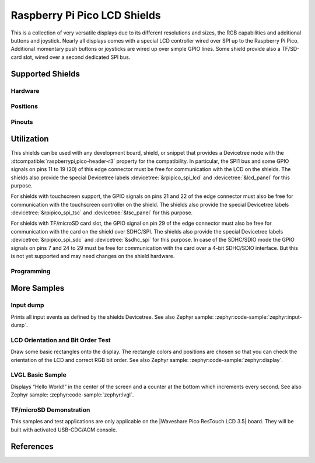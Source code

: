 .. _rpi_pico_lcd_shield:

Raspberry Pi Pico LCD Shields
#############################

This is a collection of very versatile displays due to its different resolutions
and sizes, the RGB capabilities and additional buttons and joystick. Nearly all
displays comes with a special LCD controller wired over SPI up to the Raspberry
Pi Pico. Additional momentary push buttons or joysticks are wired up over simple
GPIO lines. Some shield provide also a TF/SD-card slot, wired over a second
dedicated SPI bus.

Supported Shields
*****************

Hardware
========

.. tabs::

   .. group-tab:: Waveshare Pico LCD 0.96

      .. _waveshare_pico_lcd_0_96:

      .. include:: waveshare_pico_lcd_0_96/hardware.rsti

   .. group-tab:: Waveshare Pico LCD 1.14

      .. _waveshare_pico_lcd_1_14:

      .. include:: waveshare_pico_lcd_1_14/hardware.rsti

   .. group-tab:: Waveshare Pico LCD 1.3

      .. _waveshare_pico_lcd_1_3:

      .. include:: waveshare_pico_lcd_1_3/hardware.rsti

   .. group-tab:: Waveshare Pico LCD 1.44

      .. _waveshare_pico_lcd_1_44:

      .. include:: waveshare_pico_lcd_1_44/hardware.rsti

   .. group-tab:: Waveshare Pico LCD 2

      .. _waveshare_pico_lcd_2:

      .. include:: waveshare_pico_lcd_2/hardware.rsti

   .. group-tab:: Waveshare Pico ResTouch LCD 3.5

      .. _waveshare_pico_restouch_lcd_3_5:

      .. include:: waveshare_pico_restouch_lcd_3_5/hardware.rsti

Positions
=========

.. tabs::

   .. group-tab:: Waveshare Pico LCD 0.96

      .. include:: waveshare_pico_lcd_0_96/positions.rsti

   .. group-tab:: Waveshare Pico LCD 1.14

      .. include:: waveshare_pico_lcd_1_14/positions.rsti

   .. group-tab:: Waveshare Pico LCD 1.3

      .. include:: waveshare_pico_lcd_1_3/positions.rsti

   .. group-tab:: Waveshare Pico LCD 1.44

      .. include:: waveshare_pico_lcd_1_44/positions.rsti

   .. group-tab:: Waveshare Pico LCD 2

      .. include:: waveshare_pico_lcd_2/positions.rsti

   .. group-tab:: Waveshare Pico ResTouch LCD 3.5

      .. include:: waveshare_pico_restouch_lcd_3_5/positions.rsti

Pinouts
=======

.. tabs::

   .. group-tab:: Waveshare Pico LCD 0.96

      .. include:: waveshare_pico_lcd_0_96/pinouts.rsti

   .. group-tab:: Waveshare Pico LCD 1.14

      .. include:: waveshare_pico_lcd_1_14/pinouts.rsti

   .. group-tab:: Waveshare Pico LCD 1.3

      .. include:: waveshare_pico_lcd_1_3/pinouts.rsti

   .. group-tab:: Waveshare Pico LCD 1.44

      .. include:: waveshare_pico_lcd_1_44/pinouts.rsti

   .. group-tab:: Waveshare Pico LCD 2

      .. include:: waveshare_pico_lcd_2/pinouts.rsti

   .. group-tab:: Waveshare Pico ResTouch LCD 3.5

      .. include:: waveshare_pico_restouch_lcd_3_5/pinouts.rsti

Utilization
***********

This shields can be used with any development board, shield, or snippet that
provides a Devicetree node with the :dtcompatible:`raspberrypi,pico-header-r3`
property for the compatibility. In particular, the SPI1 bus and some GPIO
signals on pins 11 to 19 (20) of this edge connector must be free for
communication with the LCD on the shields. The shields also provide the special
Devicetree labels :devicetree:`&rpipico_spi_lcd` and :devicetree:`&lcd_panel`
for this purpose.

For shields with touchscreen support, the GPIO signals on pins 21 and 22 of
the edge connector must also be free for communication with the touchscreen
controller on the shield. The shields also provide the special Devicetree
labels :devicetree:`&rpipico_spi_tsc` and :devicetree:`&tsc_panel` for this
purpose.

For shields with TF/microSD card slot, the GPIO signal on pin 29 of the edge
connector must also be free for communication with the card on the shield over
SDHC/SPI. The shields also provide the special Devicetree labels
:devicetree:`&rpipico_spi_sdc` and :devicetree:`&sdhc_spi` for this purpose.
In case of the SDHC/SDIO mode the GPIO signals on pins 7 and 24 to 29 must
be free for communication with the card over a 4-bit SDHC/SDIO interface.
But this is not yet supported and may need changes on the shield hardware.

Programming
===========

.. tabs::

   .. group-tab:: Waveshare Pico LCD 0.96

      Set ``-DSHIELD=waveshare_pico_lcd_0_96`` and use optional the
      :ref:`snippet-usb-console` when you invoke ``west build``.
      For example:

      .. tabs::

         .. group-tab:: Raspberry Pi Pico

            .. zephyr-app-commands::
               :app: bridle/samples/helloshell
               :build-dir: waveshare_pico_lcd_0_96-helloshell
               :board: rpi_pico
               :shield: "waveshare_pico_lcd_0_96"
               :goals: flash
               :west-args: -p -S usb-console
               :flash-args: -r uf2
               :host-os: unix
               :tool: all

            .. include:: waveshare_pico_lcd_0_96/helloshell.rsti

         .. group-tab:: Raspberry Pi Pico W

            .. zephyr-app-commands::
               :app: bridle/samples/helloshell
               :build-dir: waveshare_pico_lcd_0_96-helloshell
               :board: rpi_pico/rp2040/w
               :shield: "waveshare_pico_lcd_0_96"
               :goals: flash
               :west-args: -p -S usb-console
               :flash-args: -r uf2
               :host-os: unix
               :tool: all

            .. include:: waveshare_pico_lcd_0_96/helloshell.rsti

         .. group-tab:: Waveshare RP2040-Plus

            .. rubric:: on standard ``4㎆`` revision

            .. zephyr-app-commands::
               :app: bridle/samples/helloshell
               :build-dir: waveshare_pico_lcd_0_96-helloshell
               :board: waveshare_rp2040_plus
               :shield: "waveshare_pico_lcd_0_96"
               :goals: flash
               :west-args: -p -S usb-console
               :flash-args: -r uf2
               :host-os: unix
               :tool: all

            .. rubric:: on extended ``16㎆`` revision

            .. zephyr-app-commands::
               :app: bridle/samples/helloshell
               :build-dir: waveshare_pico_lcd_0_96-helloshell
               :board: waveshare_rp2040_plus@16mb
               :shield: "waveshare_pico_lcd_0_96"
               :goals: flash
               :west-args: -p -S usb-console
               :flash-args: -r uf2
               :host-os: unix
               :tool: all

            .. include:: waveshare_pico_lcd_0_96/helloshell.rsti

   .. group-tab:: Waveshare Pico LCD 1.14

      Set ``-DSHIELD=waveshare_pico_lcd_1_14`` and use optional the
      :ref:`snippet-usb-console` when you invoke ``west build``.
      For example:

      .. tabs::

         .. group-tab:: Raspberry Pi Pico

            .. zephyr-app-commands::
               :app: bridle/samples/helloshell
               :build-dir: waveshare_pico_lcd_1_14-helloshell
               :board: rpi_pico
               :shield: "waveshare_pico_lcd_1_14"
               :goals: flash
               :west-args: -p -S usb-console
               :flash-args: -r uf2
               :host-os: unix
               :tool: all

            .. include:: waveshare_pico_lcd_1_14/helloshell.rsti

         .. group-tab:: Raspberry Pi Pico W

            .. zephyr-app-commands::
               :app: bridle/samples/helloshell
               :build-dir: waveshare_pico_lcd_1_14-helloshell
               :board: rpi_pico/rp2040/w
               :shield: "waveshare_pico_lcd_1_14"
               :goals: flash
               :west-args: -p -S usb-console
               :flash-args: -r uf2
               :host-os: unix
               :tool: all

            .. include:: waveshare_pico_lcd_1_14/helloshell.rsti

         .. group-tab:: Waveshare RP2040-Plus

            .. rubric:: on standard ``4㎆`` revision

            .. zephyr-app-commands::
               :app: bridle/samples/helloshell
               :build-dir: waveshare_pico_lcd_1_14-helloshell
               :board: waveshare_rp2040_plus
               :shield: "waveshare_pico_lcd_1_14"
               :goals: flash
               :west-args: -p -S usb-console
               :flash-args: -r uf2
               :host-os: unix
               :tool: all

            .. rubric:: on extended ``16㎆`` revision

            .. zephyr-app-commands::
               :app: bridle/samples/helloshell
               :build-dir: waveshare_pico_lcd_1_14-helloshell
               :board: waveshare_rp2040_plus@16mb
               :shield: "waveshare_pico_lcd_1_14"
               :goals: flash
               :west-args: -p -S usb-console
               :flash-args: -r uf2
               :host-os: unix
               :tool: all

            .. include:: waveshare_pico_lcd_1_14/helloshell.rsti

   .. group-tab:: Waveshare Pico LCD 1.3

      Set ``-DSHIELD=waveshare_pico_lcd_1_3`` and use optional the
      :ref:`snippet-usb-console` when you invoke ``west build``.
      For example:

      .. tabs::

         .. group-tab:: Raspberry Pi Pico

            .. zephyr-app-commands::
               :app: bridle/samples/helloshell
               :build-dir: waveshare_pico_lcd_1_3-helloshell
               :board: rpi_pico
               :shield: "waveshare_pico_lcd_1_3"
               :goals: flash
               :west-args: -p -S usb-console
               :flash-args: -r uf2
               :host-os: unix
               :tool: all

            .. include:: waveshare_pico_lcd_1_3/helloshell.rsti

         .. group-tab:: Raspberry Pi Pico W

            .. zephyr-app-commands::
               :app: bridle/samples/helloshell
               :build-dir: waveshare_pico_lcd_1_3-helloshell
               :board: rpi_pico/rp2040/w
               :shield: "waveshare_pico_lcd_1_3"
               :goals: flash
               :west-args: -p -S usb-console
               :flash-args: -r uf2
               :host-os: unix
               :tool: all

            .. include:: waveshare_pico_lcd_1_3/helloshell.rsti

         .. group-tab:: Waveshare RP2040-Plus

            .. rubric:: on standard ``4㎆`` revision

            .. zephyr-app-commands::
               :app: bridle/samples/helloshell
               :build-dir: waveshare_pico_lcd_1_3-helloshell
               :board: waveshare_rp2040_plus
               :shield: "waveshare_pico_lcd_1_3"
               :goals: flash
               :west-args: -p -S usb-console
               :flash-args: -r uf2
               :host-os: unix
               :tool: all

            .. rubric:: on extended ``16㎆`` revision

            .. zephyr-app-commands::
               :app: bridle/samples/helloshell
               :build-dir: waveshare_pico_lcd_1_3-helloshell
               :board: waveshare_rp2040_plus@16mb
               :shield: "waveshare_pico_lcd_1_3"
               :goals: flash
               :west-args: -p -S usb-console
               :flash-args: -r uf2
               :host-os: unix
               :tool: all

            .. include:: waveshare_pico_lcd_1_3/helloshell.rsti

   .. group-tab:: Waveshare Pico LCD 1.44

      Set ``-DSHIELD=waveshare_pico_lcd_1_44`` and use optional the
      :ref:`snippet-usb-console` when you invoke ``west build``.
      For example:

      .. tabs::

         .. group-tab:: Raspberry Pi Pico

            .. zephyr-app-commands::
               :app: bridle/samples/helloshell
               :build-dir: waveshare_pico_lcd_1_44-helloshell
               :board: rpi_pico
               :shield: "waveshare_pico_lcd_1_44"
               :goals: flash
               :west-args: -p -S usb-console
               :flash-args: -r uf2
               :host-os: unix
               :tool: all

            .. include:: waveshare_pico_lcd_1_44/helloshell.rsti

         .. group-tab:: Raspberry Pi Pico W

            .. zephyr-app-commands::
               :app: bridle/samples/helloshell
               :build-dir: waveshare_pico_lcd_1_44-helloshell
               :board: rpi_pico/rp2040/w
               :shield: "waveshare_pico_lcd_1_44"
               :goals: flash
               :west-args: -p -S usb-console
               :flash-args: -r uf2
               :host-os: unix
               :tool: all

            .. include:: waveshare_pico_lcd_1_44/helloshell.rsti

         .. group-tab:: Waveshare RP2040-Plus

            .. rubric:: on standard ``4㎆`` revision

            .. zephyr-app-commands::
               :app: bridle/samples/helloshell
               :build-dir: waveshare_pico_lcd_1_44-helloshell
               :board: waveshare_rp2040_plus
               :shield: "waveshare_pico_lcd_1_44"
               :goals: flash
               :west-args: -p -S usb-console
               :flash-args: -r uf2
               :host-os: unix
               :tool: all

            .. rubric:: on extended ``16㎆`` revision

            .. zephyr-app-commands::
               :app: bridle/samples/helloshell
               :build-dir: waveshare_pico_lcd_1_44-helloshell
               :board: waveshare_rp2040_plus@16mb
               :shield: "waveshare_pico_lcd_1_44"
               :goals: flash
               :west-args: -p -S usb-console
               :flash-args: -r uf2
               :host-os: unix
               :tool: all

            .. include:: waveshare_pico_lcd_1_44/helloshell.rsti

   .. group-tab:: Waveshare Pico LCD 2

      Set ``-DSHIELD=waveshare_pico_lcd_2`` and use optional the
      :ref:`snippet-usb-console` when you invoke ``west build``.
      For example:

      .. tabs::

         .. group-tab:: Raspberry Pi Pico

            .. zephyr-app-commands::
               :app: bridle/samples/helloshell
               :build-dir: waveshare_pico_lcd_2-helloshell
               :board: rpi_pico
               :shield: "waveshare_pico_lcd_2"
               :goals: flash
               :west-args: -p -S usb-console
               :flash-args: -r uf2
               :host-os: unix
               :tool: all

            .. include:: waveshare_pico_lcd_2/helloshell.rsti

         .. group-tab:: Raspberry Pi Pico W

            .. zephyr-app-commands::
               :app: bridle/samples/helloshell
               :build-dir: waveshare_pico_lcd_2-helloshell
               :board: rpi_pico/rp2040/w
               :shield: "waveshare_pico_lcd_2"
               :goals: flash
               :west-args: -p -S usb-console
               :flash-args: -r uf2
               :host-os: unix
               :tool: all

            .. include:: waveshare_pico_lcd_2/helloshell.rsti

         .. group-tab:: Waveshare RP2040-Plus

            .. rubric:: on standard ``4㎆`` revision

            .. zephyr-app-commands::
               :app: bridle/samples/helloshell
               :build-dir: waveshare_pico_lcd_2-helloshell
               :board: waveshare_rp2040_plus
               :shield: "waveshare_pico_lcd_2"
               :goals: flash
               :west-args: -p -S usb-console
               :flash-args: -r uf2
               :host-os: unix
               :tool: all

            .. rubric:: on extended ``16㎆`` revision

            .. zephyr-app-commands::
               :app: bridle/samples/helloshell
               :build-dir: waveshare_pico_lcd_2-helloshell
               :board: waveshare_rp2040_plus@16mb
               :shield: "waveshare_pico_lcd_2"
               :goals: flash
               :west-args: -p -S usb-console
               :flash-args: -r uf2
               :host-os: unix
               :tool: all

            .. include:: waveshare_pico_lcd_2/helloshell.rsti

   .. group-tab:: Waveshare Pico ResTouch LCD 3.5

      Set ``-DSHIELD=waveshare_pico_restouch_lcd_3_5`` and use optional the
      :ref:`snippet-usb-console` when you invoke ``west build``.
      For example:

      .. tabs::

         .. group-tab:: Raspberry Pi Pico

            .. zephyr-app-commands::
               :app: bridle/samples/helloshell
               :build-dir: waveshare_pico_restouch_lcd_3_5-helloshell
               :board: rpi_pico
               :shield: "waveshare_pico_restouch_lcd_3_5"
               :goals: flash
               :west-args: -p -S usb-console
               :flash-args: -r uf2
               :host-os: unix
               :tool: all

            .. include:: waveshare_pico_restouch_lcd_3_5/helloshell.rsti

         .. group-tab:: Raspberry Pi Pico W

            .. zephyr-app-commands::
               :app: bridle/samples/helloshell
               :build-dir: waveshare_pico_restouch_lcd_3_5-helloshell
               :board: rpi_pico/rp2040/w
               :shield: "waveshare_pico_restouch_lcd_3_5"
               :goals: flash
               :west-args: -p -S usb-console
               :flash-args: -r uf2
               :host-os: unix
               :tool: all

            .. include:: waveshare_pico_restouch_lcd_3_5/helloshell.rsti

         .. group-tab:: Waveshare RP2040-Plus

            .. rubric:: on standard ``4㎆`` revision

            .. zephyr-app-commands::
               :app: bridle/samples/helloshell
               :build-dir: waveshare_pico_restouch_lcd_3_5-helloshell
               :board: waveshare_rp2040_plus
               :shield: "waveshare_pico_restouch_lcd_3_5"
               :goals: flash
               :west-args: -p -S usb-console
               :flash-args: -r uf2
               :host-os: unix
               :tool: all

            .. rubric:: on extended ``16㎆`` revision

            .. zephyr-app-commands::
               :app: bridle/samples/helloshell
               :build-dir: waveshare_pico_restouch_lcd_3_5-helloshell
               :board: waveshare_rp2040_plus@16mb
               :shield: "waveshare_pico_restouch_lcd_3_5"
               :goals: flash
               :west-args: -p -S usb-console
               :flash-args: -r uf2
               :host-os: unix
               :tool: all

            .. include:: waveshare_pico_restouch_lcd_3_5/helloshell.rsti

More Samples
************

Input dump
==========

Prints all input events as defined by the shields Devicetree. See also Zephyr
sample: :zephyr:code-sample:`zephyr:input-dump`.

.. tabs::

   .. group-tab:: Waveshare Pico LCD 0.96

      Print the input events related to the five on-shield joystick keys
      and two user keys using the :ref:`Input subsystem API <zephyr:input>`.
      That are:

      | :hwftlbl-btn:`A` : :devicetree:`zephyr,code = <INPUT_KEY_0>;`
      | :hwftlbl-btn:`B` : :devicetree:`zephyr,code = <INPUT_KEY_1>;`
      | :hwftlbl-joy:`UP` : :devicetree:`zephyr,code = <INPUT_KEY_UP>;`
      | :hwftlbl-joy:`DOWN` : :devicetree:`zephyr,code = <INPUT_KEY_DOWN>;`
      | :hwftlbl-joy:`LEFT` : :devicetree:`zephyr,code = <INPUT_KEY_LEFT>;`
      | :hwftlbl-joy:`RIGHT` : :devicetree:`zephyr,code = <INPUT_KEY_RIGHT>;`
      | :hwftlbl-joy:`ENTER` : :devicetree:`zephyr,code = <INPUT_KEY_ENTER>;`

      .. tabs::

         .. group-tab:: Raspberry Pi Pico

            .. zephyr-app-commands::
               :app: zephyr/samples/subsys/input/input_dump
               :build-dir: waveshare_pico_lcd_0_96-input_dump
               :board: rpi_pico
               :shield: "waveshare_pico_lcd_0_96"
               :goals: flash
               :west-args: -p -S usb-console
               :flash-args: -r uf2
               :compact:

         .. group-tab:: Raspberry Pi Pico W

            .. zephyr-app-commands::
               :app: zephyr/samples/subsys/input/input_dump
               :build-dir: waveshare_pico_lcd_0_96-input_dump
               :board: rpi_pico/rp2040/w
               :shield: "waveshare_pico_lcd_0_96"
               :goals: flash
               :west-args: -p -S usb-console
               :flash-args: -r uf2
               :compact:

         .. group-tab:: Waveshare RP2040-Plus

            .. rubric:: on standard ``4㎆`` revision

            .. zephyr-app-commands::
               :app: zephyr/samples/subsys/input/input_dump
               :build-dir: waveshare_pico_lcd_0_96-input_dump
               :board: waveshare_rp2040_plus
               :shield: "waveshare_pico_lcd_0_96"
               :goals: flash
               :west-args: -p -S usb-console
               :flash-args: -r uf2
               :compact:

            .. rubric:: on extended ``16㎆`` revision

            .. zephyr-app-commands::
               :app: zephyr/samples/subsys/input/input_dump
               :build-dir: waveshare_pico_lcd_0_96-input_dump
               :board: waveshare_rp2040_plus@16mb
               :shield: "waveshare_pico_lcd_0_96"
               :goals: flash
               :west-args: -p -S usb-console
               :flash-args: -r uf2
               :compact:

      .. rubric:: Simple logging output on target

      .. parsed-literal::
         :class: highlight-console notranslate

         \*\*\*\*\* delaying boot 4000ms (per build configuration) \*\*\*\*\*
         W: BUS RESET
         W: BUS RESET
         \*\*\* Booting Zephyr OS … … … (delayed boot 4000ms) \*\*\*
         Input sample started
         I: input event: dev=gpio_keys        SYN type= 1 code= 11 value=1
         I: input event: dev=gpio_keys        SYN type= 1 code= 11 value=0
         I: input event: dev=gpio_keys        SYN type= 1 code=  2 value=1
         I: input event: dev=gpio_keys        SYN type= 1 code=  2 value=0
         I: input event: dev=gpio_keys        SYN type= 1 code=103 value=1
         I: input event: dev=gpio_keys        SYN type= 1 code=103 value=0
         I: input event: dev=gpio_keys        SYN type= 1 code=108 value=1
         I: input event: dev=gpio_keys        SYN type= 1 code=108 value=0
         I: input event: dev=gpio_keys        SYN type= 1 code=105 value=1
         I: input event: dev=gpio_keys        SYN type= 1 code=105 value=0
         I: input event: dev=gpio_keys        SYN type= 1 code=106 value=1
         I: input event: dev=gpio_keys        SYN type= 1 code=106 value=0
         I: input event: dev=gpio_keys        SYN type= 1 code= 28 value=1
         I: input event: dev=gpio_keys        SYN type= 1 code= 28 value=0

   .. group-tab:: Waveshare Pico LCD 1.14

      Print the input events related to the five on-shield joystick keys
      and two user keys using the :ref:`Input subsystem API <zephyr:input>`.
      That are:

      | :hwftlbl-btn:`A` : :devicetree:`zephyr,code = <INPUT_KEY_0>;`
      | :hwftlbl-btn:`B` : :devicetree:`zephyr,code = <INPUT_KEY_1>;`
      | :hwftlbl-joy:`UP` : :devicetree:`zephyr,code = <INPUT_KEY_UP>;`
      | :hwftlbl-joy:`DOWN` : :devicetree:`zephyr,code = <INPUT_KEY_DOWN>;`
      | :hwftlbl-joy:`LEFT` : :devicetree:`zephyr,code = <INPUT_KEY_LEFT>;`
      | :hwftlbl-joy:`RIGHT` : :devicetree:`zephyr,code = <INPUT_KEY_RIGHT>;`
      | :hwftlbl-joy:`ENTER` : :devicetree:`zephyr,code = <INPUT_KEY_ENTER>;`

      .. tabs::

         .. group-tab:: Raspberry Pi Pico

            .. zephyr-app-commands::
               :app: zephyr/samples/subsys/input/input_dump
               :build-dir: waveshare_pico_lcd_1_14-input_dump
               :board: rpi_pico
               :shield: "waveshare_pico_lcd_1_14"
               :goals: flash
               :west-args: -p -S usb-console
               :flash-args: -r uf2
               :compact:

         .. group-tab:: Raspberry Pi Pico W

            .. zephyr-app-commands::
               :app: zephyr/samples/subsys/input/input_dump
               :build-dir: waveshare_pico_lcd_1_14-input_dump
               :board: rpi_pico/rp2040/w
               :shield: "waveshare_pico_lcd_1_14"
               :goals: flash
               :west-args: -p -S usb-console
               :flash-args: -r uf2
               :compact:

         .. group-tab:: Waveshare RP2040-Plus

            .. rubric:: on standard ``4㎆`` revision

            .. zephyr-app-commands::
               :app: zephyr/samples/subsys/input/input_dump
               :build-dir: waveshare_pico_lcd_1_14-input_dump
               :board: waveshare_rp2040_plus
               :shield: "waveshare_pico_lcd_1_14"
               :goals: flash
               :west-args: -p -S usb-console
               :flash-args: -r uf2
               :compact:

            .. rubric:: on extended ``16㎆`` revision

            .. zephyr-app-commands::
               :app: zephyr/samples/subsys/input/input_dump
               :build-dir: waveshare_pico_lcd_1_14-input_dump
               :board: waveshare_rp2040_plus@16mb
               :shield: "waveshare_pico_lcd_1_14"
               :goals: flash
               :west-args: -p -S usb-console
               :flash-args: -r uf2
               :compact:

      .. rubric:: Simple logging output on target

      .. parsed-literal::
         :class: highlight-console notranslate

         \*\*\*\*\* delaying boot 4000ms (per build configuration) \*\*\*\*\*
         W: BUS RESET
         W: BUS RESET
         \*\*\* Booting Zephyr OS … … … (delayed boot 4000ms) \*\*\*
         Input sample started
         I: input event: dev=gpio_keys        SYN type= 1 code= 11 value=1
         I: input event: dev=gpio_keys        SYN type= 1 code= 11 value=0
         I: input event: dev=gpio_keys        SYN type= 1 code=  2 value=1
         I: input event: dev=gpio_keys        SYN type= 1 code=  2 value=0
         I: input event: dev=gpio_keys        SYN type= 1 code=103 value=1
         I: input event: dev=gpio_keys        SYN type= 1 code=103 value=0
         I: input event: dev=gpio_keys        SYN type= 1 code=108 value=1
         I: input event: dev=gpio_keys        SYN type= 1 code=108 value=0
         I: input event: dev=gpio_keys        SYN type= 1 code=105 value=1
         I: input event: dev=gpio_keys        SYN type= 1 code=105 value=0
         I: input event: dev=gpio_keys        SYN type= 1 code=106 value=1
         I: input event: dev=gpio_keys        SYN type= 1 code=106 value=0
         I: input event: dev=gpio_keys        SYN type= 1 code= 28 value=1
         I: input event: dev=gpio_keys        SYN type= 1 code= 28 value=0

   .. group-tab:: Waveshare Pico LCD 1.3

      Print the input events related to the five on-shield joystick keys
      and two user keys using the :ref:`Input subsystem API <zephyr:input>`.
      That are:

      | :hwftlbl-btn:`A` : :devicetree:`zephyr,code = <INPUT_KEY_0>;`
      | :hwftlbl-btn:`B` : :devicetree:`zephyr,code = <INPUT_KEY_1>;`
      | :hwftlbl-btn:`X` : :devicetree:`zephyr,code = <INPUT_KEY_2>;`
      | :hwftlbl-btn:`Y` : :devicetree:`zephyr,code = <INPUT_KEY_3>;`
      | :hwftlbl-joy:`UP` : :devicetree:`zephyr,code = <INPUT_KEY_UP>;`
      | :hwftlbl-joy:`DOWN` : :devicetree:`zephyr,code = <INPUT_KEY_DOWN>;`
      | :hwftlbl-joy:`LEFT` : :devicetree:`zephyr,code = <INPUT_KEY_LEFT>;`
      | :hwftlbl-joy:`RIGHT` : :devicetree:`zephyr,code = <INPUT_KEY_RIGHT>;`
      | :hwftlbl-joy:`ENTER` : :devicetree:`zephyr,code = <INPUT_KEY_ENTER>;`

      .. tabs::

         .. group-tab:: Raspberry Pi Pico

            .. zephyr-app-commands::
               :app: zephyr/samples/subsys/input/input_dump
               :build-dir: waveshare_pico_lcd_1_3-input_dump
               :board: rpi_pico
               :shield: "waveshare_pico_lcd_1_3"
               :goals: flash
               :west-args: -p -S usb-console
               :flash-args: -r uf2
               :compact:

         .. group-tab:: Raspberry Pi Pico W

            .. zephyr-app-commands::
               :app: zephyr/samples/subsys/input/input_dump
               :build-dir: waveshare_pico_lcd_1_3-input_dump
               :board: rpi_pico/rp2040/w
               :shield: "waveshare_pico_lcd_1_3"
               :goals: flash
               :west-args: -p -S usb-console
               :flash-args: -r uf2
               :compact:

         .. group-tab:: Waveshare RP2040-Plus

            .. rubric:: on standard ``4㎆`` revision

            .. zephyr-app-commands::
               :app: zephyr/samples/subsys/input/input_dump
               :build-dir: waveshare_pico_lcd_1_3-input_dump
               :board: waveshare_rp2040_plus
               :shield: "waveshare_pico_lcd_1_3"
               :goals: flash
               :west-args: -p -S usb-console
               :flash-args: -r uf2
               :compact:

            .. rubric:: on extended ``16㎆`` revision

            .. zephyr-app-commands::
               :app: zephyr/samples/subsys/input/input_dump
               :build-dir: waveshare_pico_lcd_1_3-input_dump
               :board: waveshare_rp2040_plus@16mb
               :shield: "waveshare_pico_lcd_1_3"
               :goals: flash
               :west-args: -p -S usb-console
               :flash-args: -r uf2
               :compact:

      .. rubric:: Simple logging output on target

      .. parsed-literal::
         :class: highlight-console notranslate

         \*\*\*\*\* delaying boot 4000ms (per build configuration) \*\*\*\*\*
         W: BUS RESET
         W: BUS RESET
         \*\*\* Booting Zephyr OS … … … (delayed boot 4000ms) \*\*\*
         Input sample started
         I: input event: dev=gpio_keys        SYN type= 1 code= 11 value=1
         I: input event: dev=gpio_keys        SYN type= 1 code= 11 value=0
         I: input event: dev=gpio_keys        SYN type= 1 code=  2 value=1
         I: input event: dev=gpio_keys        SYN type= 1 code=  2 value=0
         I: input event: dev=gpio_keys        SYN type= 1 code=  3 value=1
         I: input event: dev=gpio_keys        SYN type= 1 code=  3 value=0
         I: input event: dev=gpio_keys        SYN type= 1 code=  4 value=1
         I: input event: dev=gpio_keys        SYN type= 1 code=  4 value=0
         I: input event: dev=gpio_keys        SYN type= 1 code=103 value=1
         I: input event: dev=gpio_keys        SYN type= 1 code=103 value=0
         I: input event: dev=gpio_keys        SYN type= 1 code=108 value=1
         I: input event: dev=gpio_keys        SYN type= 1 code=108 value=0
         I: input event: dev=gpio_keys        SYN type= 1 code=105 value=1
         I: input event: dev=gpio_keys        SYN type= 1 code=105 value=0
         I: input event: dev=gpio_keys        SYN type= 1 code=106 value=1
         I: input event: dev=gpio_keys        SYN type= 1 code=106 value=0
         I: input event: dev=gpio_keys        SYN type= 1 code= 28 value=1
         I: input event: dev=gpio_keys        SYN type= 1 code= 28 value=0

   .. group-tab:: Waveshare Pico LCD 1.44

      Print the input events related to the five on-shield joystick keys
      and two user keys using the :ref:`Input subsystem API <zephyr:input>`.
      That are:

      | :hwftlbl-btn:`0` : :devicetree:`zephyr,code = <INPUT_KEY_0>;`
      | :hwftlbl-btn:`1` : :devicetree:`zephyr,code = <INPUT_KEY_1>;`
      | :hwftlbl-btn:`2` : :devicetree:`zephyr,code = <INPUT_KEY_2>;`
      | :hwftlbl-btn:`3` : :devicetree:`zephyr,code = <INPUT_KEY_3>;`

      .. tabs::

         .. group-tab:: Raspberry Pi Pico

            .. zephyr-app-commands::
               :app: zephyr/samples/subsys/input/input_dump
               :build-dir: waveshare_pico_lcd_1_44-input_dump
               :board: rpi_pico
               :shield: "waveshare_pico_lcd_1_44"
               :goals: flash
               :west-args: -p -S usb-console
               :flash-args: -r uf2
               :compact:

         .. group-tab:: Raspberry Pi Pico W

            .. zephyr-app-commands::
               :app: zephyr/samples/subsys/input/input_dump
               :build-dir: waveshare_pico_lcd_1_44-input_dump
               :board: rpi_pico/rp2040/w
               :shield: "waveshare_pico_lcd_1_44"
               :goals: flash
               :west-args: -p -S usb-console
               :flash-args: -r uf2
               :compact:

         .. group-tab:: Waveshare RP2040-Plus

            .. rubric:: on standard ``4㎆`` revision

            .. zephyr-app-commands::
               :app: zephyr/samples/subsys/input/input_dump
               :build-dir: waveshare_pico_lcd_1_44-input_dump
               :board: waveshare_rp2040_plus
               :shield: "waveshare_pico_lcd_1_44"
               :goals: flash
               :west-args: -p -S usb-console
               :flash-args: -r uf2
               :compact:

            .. rubric:: on extended ``16㎆`` revision

            .. zephyr-app-commands::
               :app: zephyr/samples/subsys/input/input_dump
               :build-dir: waveshare_pico_lcd_1_44-input_dump
               :board: waveshare_rp2040_plus@16mb
               :shield: "waveshare_pico_lcd_1_44"
               :goals: flash
               :west-args: -p -S usb-console
               :flash-args: -r uf2
               :compact:

      .. rubric:: Simple logging output on target

      .. parsed-literal::
         :class: highlight-console notranslate

         \*\*\*\*\* delaying boot 4000ms (per build configuration) \*\*\*\*\*
         W: BUS RESET
         W: BUS RESET
         \*\*\* Booting Zephyr OS … … … (delayed boot 4000ms) \*\*\*
         Input sample started
         I: input event: dev=gpio_keys        SYN type= 1 code= 11 value=1
         I: input event: dev=gpio_keys        SYN type= 1 code= 11 value=0
         I: input event: dev=gpio_keys        SYN type= 1 code=  2 value=1
         I: input event: dev=gpio_keys        SYN type= 1 code=  2 value=0
         I: input event: dev=gpio_keys        SYN type= 1 code=  3 value=1
         I: input event: dev=gpio_keys        SYN type= 1 code=  3 value=0
         I: input event: dev=gpio_keys        SYN type= 1 code=  4 value=1
         I: input event: dev=gpio_keys        SYN type= 1 code=  4 value=0

   .. group-tab:: Waveshare Pico LCD 2

      Print the input events related to the four on-shield user keys using
      the :ref:`Input subsystem API <zephyr:input>`. That are:

      | :hwftlbl-btn:`0` : :devicetree:`zephyr,code = <INPUT_KEY_0>;`
      | :hwftlbl-btn:`1` : :devicetree:`zephyr,code = <INPUT_KEY_1>;`
      | :hwftlbl-btn:`2` : :devicetree:`zephyr,code = <INPUT_KEY_2>;`
      | :hwftlbl-btn:`3` : :devicetree:`zephyr,code = <INPUT_KEY_3>;`

      .. tabs::

         .. group-tab:: Raspberry Pi Pico

            .. zephyr-app-commands::
               :app: zephyr/samples/subsys/input/input_dump
               :build-dir: waveshare_pico_lcd_2-input_dump
               :board: rpi_pico
               :shield: "waveshare_pico_lcd_2"
               :goals: flash
               :west-args: -p -S usb-console
               :flash-args: -r uf2
               :compact:

         .. group-tab:: Raspberry Pi Pico W

            .. zephyr-app-commands::
               :app: zephyr/samples/subsys/input/input_dump
               :build-dir: waveshare_pico_lcd_2-input_dump
               :board: rpi_pico/rp2040/w
               :shield: "waveshare_pico_lcd_2"
               :goals: flash
               :west-args: -p -S usb-console
               :flash-args: -r uf2
               :compact:

         .. group-tab:: Waveshare RP2040-Plus

            .. rubric:: on standard ``4㎆`` revision

            .. zephyr-app-commands::
               :app: zephyr/samples/subsys/input/input_dump
               :build-dir: waveshare_pico_lcd_2-input_dump
               :board: waveshare_rp2040_plus
               :shield: "waveshare_pico_lcd_2"
               :goals: flash
               :west-args: -p -S usb-console
               :flash-args: -r uf2
               :compact:

            .. rubric:: on extended ``16㎆`` revision

            .. zephyr-app-commands::
               :app: zephyr/samples/subsys/input/input_dump
               :build-dir: waveshare_pico_lcd_2-input_dump
               :board: waveshare_rp2040_plus@16mb
               :shield: "waveshare_pico_lcd_2"
               :goals: flash
               :west-args: -p -S usb-console
               :flash-args: -r uf2
               :compact:

      .. rubric:: Simple logging output on target

      .. parsed-literal::
         :class: highlight-console notranslate

         \*\*\*\*\* delaying boot 4000ms (per build configuration) \*\*\*\*\*
         W: BUS RESET
         W: BUS RESET
         \*\*\* Booting Zephyr OS … … … (delayed boot 4000ms) \*\*\*
         Input sample started
         I: input event: dev=gpio_keys        SYN type= 1 code= 11 value=1
         I: input event: dev=gpio_keys        SYN type= 1 code= 11 value=0
         I: input event: dev=gpio_keys        SYN type= 1 code=  2 value=1
         I: input event: dev=gpio_keys        SYN type= 1 code=  2 value=0
         I: input event: dev=gpio_keys        SYN type= 1 code=  3 value=1
         I: input event: dev=gpio_keys        SYN type= 1 code=  3 value=0
         I: input event: dev=gpio_keys        SYN type= 1 code=  4 value=1
         I: input event: dev=gpio_keys        SYN type= 1 code=  4 value=0

   .. group-tab:: Waveshare Pico ResTouch LCD 3.5

      Print the input events related to the on-shield touchscreen panel using
      the :ref:`Input subsystem API <zephyr:input>`. That are:

      | :hwftlbl-scr:`TSC` : :devicetree:`lvgl_pointer { input = &tsc_panel; };`
      | :hwftlbl-scr:`XPT2046` : :devicetree:`tsc_panel: &xpt2046_320x480 {};`

      .. tabs::

         .. group-tab:: Raspberry Pi Pico

            .. zephyr-app-commands::
               :app: zephyr/samples/subsys/input/input_dump
               :build-dir: waveshare_pico_restouch_lcd_3_5-input_dump
               :board: rpi_pico
               :shield: "waveshare_pico_restouch_lcd_3_5"
               :goals: flash
               :west-args: -p -S usb-console
               :flash-args: -r uf2
               :compact:

         .. group-tab:: Raspberry Pi Pico W

            .. zephyr-app-commands::
               :app: zephyr/samples/subsys/input/input_dump
               :build-dir: waveshare_pico_restouch_lcd_3_5-input_dump
               :board: rpi_pico/rp2040/w
               :shield: "waveshare_pico_restouch_lcd_3_5"
               :goals: flash
               :west-args: -p -S usb-console
               :flash-args: -r uf2
               :compact:

         .. group-tab:: Waveshare RP2040-Plus

            .. rubric:: on standard ``4㎆`` revision

            .. zephyr-app-commands::
               :app: zephyr/samples/subsys/input/input_dump
               :build-dir: waveshare_pico_restouch_lcd_3_5-input_dump
               :board: waveshare_rp2040_plus
               :shield: "waveshare_pico_restouch_lcd_3_5"
               :goals: flash
               :west-args: -p -S usb-console
               :flash-args: -r uf2
               :compact:

            .. rubric:: on extended ``16㎆`` revision

            .. zephyr-app-commands::
               :app: zephyr/samples/subsys/input/input_dump
               :build-dir: waveshare_pico_restouch_lcd_3_5-input_dump
               :board: waveshare_rp2040_plus@16mb
               :shield: "waveshare_pico_restouch_lcd_3_5"
               :goals: flash
               :west-args: -p -S usb-console
               :flash-args: -r uf2
               :compact:

      .. rubric:: Simple logging output on target

      .. parsed-literal::
         :class: highlight-console notranslate

         \*\*\*\*\* delaying boot 4000ms (per build configuration) \*\*\*\*\*
         W: BUS RESET
         W: BUS RESET
         \*\*\* Booting Zephyr OS … … … (delayed boot 4000ms) \*\*\*
         Input sample started
         I: input event: dev=xpt2046@1            type= 3 code=  0 value=98
         I: input event: dev=xpt2046@1            type= 3 code=  1 value=174
         I: input event: dev=xpt2046@1        SYN type= 1 code=330 value=1
         I: input event: dev=xpt2046@1        SYN type= 1 code=330 value=0

LCD Orientation and Bit Order Test
==================================

Draw some basic rectangles onto the display. The rectangle colors and positions
are chosen so that you can check the orientation of the LCD and correct RGB bit
order. See also Zephyr sample: :zephyr:code-sample:`zephyr:display`.

.. tabs::

   .. group-tab:: Waveshare Pico LCD 0.96

      Using the :ref:`Display driver API <zephyr:display_api>` with chosen
      display. That is:

      | :hwftlbl-scr:`LCD` : :devicetree:`chosen { zephyr,display = &lcd_panel; };`
      | :hwftlbl-scr:`ST7735S` : :devicetree:`lcd_panel: &st7735s_160x80 {};`

      .. tabs::

         .. group-tab:: Raspberry Pi Pico

            .. zephyr-app-commands::
               :app: zephyr/samples/drivers/display
               :build-dir: waveshare_pico_lcd_0_96-display_test
               :board: rpi_pico
               :shield: "waveshare_pico_lcd_0_96"
               :goals: flash
               :west-args: -p -S usb-console
               :flash-args: -r uf2
               :compact:

         .. group-tab:: Raspberry Pi Pico W

            .. zephyr-app-commands::
               :app: zephyr/samples/drivers/display
               :build-dir: waveshare_pico_lcd_0_96-display_test
               :board: rpi_pico/rp2040/w
               :shield: "waveshare_pico_lcd_0_96"
               :goals: flash
               :west-args: -p -S usb-console
               :flash-args: -r uf2
               :compact:

         .. group-tab:: Waveshare RP2040-Plus

            .. rubric:: on standard ``4㎆`` revision

            .. zephyr-app-commands::
               :app: zephyr/samples/drivers/display
               :build-dir: waveshare_pico_lcd_0_96-display_test
               :board: waveshare_rp2040_plus
               :shield: "waveshare_pico_lcd_0_96"
               :goals: flash
               :west-args: -p -S usb-console
               :flash-args: -r uf2
               :compact:

            .. rubric:: on extended ``16㎆`` revision

            .. zephyr-app-commands::
               :app: zephyr/samples/drivers/display
               :build-dir: waveshare_pico_lcd_0_96-display_test
               :board: waveshare_rp2040_plus@16mb
               :shield: "waveshare_pico_lcd_0_96"
               :goals: flash
               :west-args: -p -S usb-console
               :flash-args: -r uf2
               :compact:

      .. rubric:: Simple logging output on target

      .. parsed-literal::
         :class: highlight-console notranslate

         \*\*\*\*\* delaying boot 4000ms (per build configuration) \*\*\*\*\*
         [00:00:00.415,000] :byl:`<wrn> udc_rpi: BUS RESET`
         [00:00:00.495,000] :byl:`<wrn> udc_rpi: BUS RESET`
         \*\*\* Booting Zephyr OS … … … (delayed boot 4000ms) \*\*\*
         [00:00:04.151,000] <inf> sample: Display sample for st7735s\ @\ 0

   .. group-tab:: Waveshare Pico LCD 1.14

      Using the :ref:`Display driver API <zephyr:display_api>` with chosen
      display. That is:

      | :hwftlbl-scr:`LCD` : :devicetree:`chosen { zephyr,display = &lcd_panel; };`
      | :hwftlbl-scr:`ST7789V` : :devicetree:`lcd_panel: &st7789v_240x135 {};`

      .. tabs::

         .. group-tab:: Raspberry Pi Pico

            .. zephyr-app-commands::
               :app: zephyr/samples/drivers/display
               :build-dir: waveshare_pico_lcd_1_14-display_test
               :board: rpi_pico
               :shield: "waveshare_pico_lcd_1_14"
               :goals: flash
               :west-args: -p -S usb-console
               :flash-args: -r uf2
               :compact:

         .. group-tab:: Raspberry Pi Pico W

            .. zephyr-app-commands::
               :app: zephyr/samples/drivers/display
               :build-dir: waveshare_pico_lcd_1_14-display_test
               :board: rpi_pico/rp2040/w
               :shield: "waveshare_pico_lcd_1_14"
               :goals: flash
               :west-args: -p -S usb-console
               :flash-args: -r uf2
               :compact:

         .. group-tab:: Waveshare RP2040-Plus

            .. rubric:: on standard ``4㎆`` revision

            .. zephyr-app-commands::
               :app: zephyr/samples/drivers/display
               :build-dir: waveshare_pico_lcd_1_14-display_test
               :board: waveshare_rp2040_plus
               :shield: "waveshare_pico_lcd_1_14"
               :goals: flash
               :west-args: -p -S usb-console
               :flash-args: -r uf2
               :compact:

            .. rubric:: on extended ``16㎆`` revision

            .. zephyr-app-commands::
               :app: zephyr/samples/drivers/display
               :build-dir: waveshare_pico_lcd_1_14-display_test
               :board: waveshare_rp2040_plus@16mb
               :shield: "waveshare_pico_lcd_1_14"
               :goals: flash
               :west-args: -p -S usb-console
               :flash-args: -r uf2
               :compact:

      .. rubric:: Simple logging output on target

      .. parsed-literal::
         :class: highlight-console notranslate

         \*\*\*\*\* delaying boot 4000ms (per build configuration) \*\*\*\*\*
         [00:00:00.415,000] :byl:`<wrn> udc_rpi: BUS RESET`
         [00:00:00.495,000] :byl:`<wrn> udc_rpi: BUS RESET`
         \*\*\* Booting Zephyr OS … … … (delayed boot 4000ms) \*\*\*
         [00:00:04.151,000] <inf> sample: Display sample for st7789v\ @\ 0

   .. group-tab:: Waveshare Pico LCD 1.3

      Using the :ref:`Display driver API <zephyr:display_api>` with chosen
      display. That is:

      | :hwftlbl-scr:`LCD` : :devicetree:`chosen { zephyr,display = &lcd_panel; };`
      | :hwftlbl-scr:`ST7789V` : :devicetree:`lcd_panel: &st7789v_240x240ls {};`

      .. tabs::

         .. group-tab:: Raspberry Pi Pico

            .. zephyr-app-commands::
               :app: zephyr/samples/drivers/display
               :build-dir: waveshare_pico_lcd_1_3-display_test
               :board: rpi_pico
               :shield: "waveshare_pico_lcd_1_3"
               :goals: flash
               :west-args: -p -S usb-console
               :flash-args: -r uf2
               :compact:

         .. group-tab:: Raspberry Pi Pico W

            .. zephyr-app-commands::
               :app: zephyr/samples/drivers/display
               :build-dir: waveshare_pico_lcd_1_3-display_test
               :board: rpi_pico/rp2040/w
               :shield: "waveshare_pico_lcd_1_3"
               :goals: flash
               :west-args: -p -S usb-console
               :flash-args: -r uf2
               :compact:

         .. group-tab:: Waveshare RP2040-Plus

            .. rubric:: on standard ``4㎆`` revision

            .. zephyr-app-commands::
               :app: zephyr/samples/drivers/display
               :build-dir: waveshare_pico_lcd_1_3-display_test
               :board: waveshare_rp2040_plus
               :shield: "waveshare_pico_lcd_1_3"
               :goals: flash
               :west-args: -p -S usb-console
               :flash-args: -r uf2
               :compact:

            .. rubric:: on extended ``16㎆`` revision

            .. zephyr-app-commands::
               :app: zephyr/samples/drivers/display
               :build-dir: waveshare_pico_lcd_1_3-display_test
               :board: waveshare_rp2040_plus@16mb
               :shield: "waveshare_pico_lcd_1_3"
               :goals: flash
               :west-args: -p -S usb-console
               :flash-args: -r uf2
               :compact:

      .. rubric:: Simple logging output on target

      .. parsed-literal::
         :class: highlight-console notranslate

         \*\*\*\*\* delaying boot 4000ms (per build configuration) \*\*\*\*\*
         [00:00:00.415,000] :byl:`<wrn> udc_rpi: BUS RESET`
         [00:00:00.495,000] :byl:`<wrn> udc_rpi: BUS RESET`
         \*\*\* Booting Zephyr OS … … … (delayed boot 4000ms) \*\*\*
         [00:00:04.151,000] <inf> sample: Display sample for st7789v\ @\ 0

   .. group-tab:: Waveshare Pico LCD 1.44

      Using the :ref:`Display driver API <zephyr:display_api>` with chosen
      display. That is:

      | :hwftlbl-scr:`LCD` : :devicetree:`chosen { zephyr,display = &lcd_panel; };`
      | :hwftlbl-scr:`ST7735S` : :devicetree:`lcd_panel: &st7735s_128x128ls {};`

      .. tabs::

         .. group-tab:: Raspberry Pi Pico

            .. zephyr-app-commands::
               :app: zephyr/samples/drivers/display
               :build-dir: waveshare_pico_lcd_1_44-display_test
               :board: rpi_pico
               :shield: "waveshare_pico_lcd_1_44"
               :goals: flash
               :west-args: -p -S usb-console
               :flash-args: -r uf2
               :compact:

         .. group-tab:: Raspberry Pi Pico W

            .. zephyr-app-commands::
               :app: zephyr/samples/drivers/display
               :build-dir: waveshare_pico_lcd_1_44-display_test
               :board: rpi_pico/rp2040/w
               :shield: "waveshare_pico_lcd_1_44"
               :goals: flash
               :west-args: -p -S usb-console
               :flash-args: -r uf2
               :compact:

         .. group-tab:: Waveshare RP2040-Plus

            .. rubric:: on standard ``4㎆`` revision

            .. zephyr-app-commands::
               :app: zephyr/samples/drivers/display
               :build-dir: waveshare_pico_lcd_1_44-display_test
               :board: waveshare_rp2040_plus
               :shield: "waveshare_pico_lcd_1_44"
               :goals: flash
               :west-args: -p -S usb-console
               :flash-args: -r uf2
               :compact:

            .. rubric:: on extended ``16㎆`` revision

            .. zephyr-app-commands::
               :app: zephyr/samples/drivers/display
               :build-dir: waveshare_pico_lcd_1_44-display_test
               :board: waveshare_rp2040_plus@16mb
               :shield: "waveshare_pico_lcd_1_44"
               :goals: flash
               :west-args: -p -S usb-console
               :flash-args: -r uf2
               :compact:

      .. rubric:: Simple logging output on target

      .. parsed-literal::
         :class: highlight-console notranslate

         \*\*\*\*\* delaying boot 4000ms (per build configuration) \*\*\*\*\*
         [00:00:00.415,000] :byl:`<wrn> udc_rpi: BUS RESET`
         [00:00:00.495,000] :byl:`<wrn> udc_rpi: BUS RESET`
         \*\*\* Booting Zephyr OS … … … (delayed boot 4000ms) \*\*\*
         [00:00:04.151,000] <inf> sample: Display sample for st7735s\ @\ 0

   .. group-tab:: Waveshare Pico LCD 2

      Using the :ref:`Display driver API <zephyr:display_api>` with chosen
      display. That is:

      | :hwftlbl-scr:`LCD` : :devicetree:`chosen { zephyr,display = &lcd_panel; };`
      | :hwftlbl-scr:`ST7789V` : :devicetree:`lcd_panel: &st7789v_320x240 {};`

      .. tabs::

         .. group-tab:: Raspberry Pi Pico

            .. zephyr-app-commands::
               :app: zephyr/samples/drivers/display
               :build-dir: waveshare_pico_lcd_2-display_test
               :board: rpi_pico
               :shield: "waveshare_pico_lcd_2"
               :goals: flash
               :west-args: -p -S usb-console
               :flash-args: -r uf2
               :compact:

         .. group-tab:: Raspberry Pi Pico W

            .. zephyr-app-commands::
               :app: zephyr/samples/drivers/display
               :build-dir: waveshare_pico_lcd_2-display_test
               :board: rpi_pico/rp2040/w
               :shield: "waveshare_pico_lcd_2"
               :goals: flash
               :west-args: -p -S usb-console
               :flash-args: -r uf2
               :compact:

         .. group-tab:: Waveshare RP2040-Plus

            .. rubric:: on standard ``4㎆`` revision

            .. zephyr-app-commands::
               :app: zephyr/samples/drivers/display
               :build-dir: waveshare_pico_lcd_2-display_test
               :board: waveshare_rp2040_plus
               :shield: "waveshare_pico_lcd_2"
               :goals: flash
               :west-args: -p -S usb-console
               :flash-args: -r uf2
               :compact:

            .. rubric:: on extended ``16㎆`` revision

            .. zephyr-app-commands::
               :app: zephyr/samples/drivers/display
               :build-dir: waveshare_pico_lcd_2-display_test
               :board: waveshare_rp2040_plus@16mb
               :shield: "waveshare_pico_lcd_2"
               :goals: flash
               :west-args: -p -S usb-console
               :flash-args: -r uf2
               :compact:

      .. rubric:: Simple logging output on target

      .. parsed-literal::
         :class: highlight-console notranslate

         \*\*\*\*\* delaying boot 4000ms (per build configuration) \*\*\*\*\*
         [00:00:00.337,000] :byl:`<wrn> udc_rpi: BUS RESET`
         [00:00:00.425,000] :byl:`<wrn> udc_rpi: BUS RESET`
         \*\*\* Booting Zephyr OS … … … (delayed boot 4000ms) \*\*\*
         [00:00:04.151,000] <inf> sample: Display sample for st7789v\ @\ 0

   .. group-tab:: Waveshare Pico ResTouch LCD 3.5

      Using the :ref:`Display driver API <zephyr:display_api>` with chosen
      display. That is:

      | :hwftlbl-scr:`LCD` : :devicetree:`chosen { zephyr,display = &lcd_panel; };`
      | :hwftlbl-scr:`ILI9488` : :devicetree:`lcd_panel: &ili9488_480x320 {};`

      .. tabs::

         .. group-tab:: Raspberry Pi Pico

            .. zephyr-app-commands::
               :app: zephyr/samples/drivers/display
               :build-dir: waveshare_pico_restouch_lcd_3_5-display_test
               :board: rpi_pico
               :shield: "waveshare_pico_restouch_lcd_3_5"
               :goals: flash
               :west-args: -p -S usb-console
               :flash-args: -r uf2
               :compact:

         .. group-tab:: Raspberry Pi Pico W

            .. zephyr-app-commands::
               :app: zephyr/samples/drivers/display
               :build-dir: waveshare_pico_restouch_lcd_3_5-display_test
               :board: rpi_pico/rp2040/w
               :shield: "waveshare_pico_restouch_lcd_3_5"
               :goals: flash
               :west-args: -p -S usb-console
               :flash-args: -r uf2
               :compact:

         .. group-tab:: Waveshare RP2040-Plus

            .. rubric:: on standard ``4㎆`` revision

            .. zephyr-app-commands::
               :app: zephyr/samples/drivers/display
               :build-dir: waveshare_pico_restouch_lcd_3_5-display_test
               :board: waveshare_rp2040_plus
               :shield: "waveshare_pico_restouch_lcd_3_5"
               :goals: flash
               :west-args: -p -S usb-console
               :flash-args: -r uf2
               :compact:

            .. rubric:: on extended ``16㎆`` revision

            .. zephyr-app-commands::
               :app: zephyr/samples/drivers/display
               :build-dir: waveshare_pico_restouch_lcd_3_5-display_test
               :board: waveshare_rp2040_plus@16mb
               :shield: "waveshare_pico_restouch_lcd_3_5"
               :goals: flash
               :west-args: -p -S usb-console
               :flash-args: -r uf2
               :compact:

      .. rubric:: Simple logging output on target

      .. parsed-literal::
         :class: highlight-console notranslate

         \*\*\*\*\* delaying boot 4000ms (per build configuration) \*\*\*\*\*
         [00:00:00.337,000] :byl:`<wrn> udc_rpi: BUS RESET`
         [00:00:00.425,000] :byl:`<wrn> udc_rpi: BUS RESET`
         \*\*\* Booting Zephyr OS … … … (delayed boot 4000ms) \*\*\*
         [00:00:04.151,000] <inf> sample: Display sample for ili9488\ @\ 0

LVGL Basic Sample
=================

Displays “Hello World!” in the center of the screen and a counter at the bottom
which increments every second. See also Zephyr sample:
:zephyr:code-sample:`zephyr:lvgl`.

.. tabs::

   .. group-tab:: Waveshare Pico LCD 0.96

      Using the LVGL module on top of the :ref:`Display driver API
      <zephyr:display_api>` with chosen display. That is:

      | :hwftlbl-scr:`LCD` : :devicetree:`chosen { zephyr,display = &lcd_panel; };`
      | :hwftlbl-scr:`ST7735S` : :devicetree:`lcd_panel: &st7735s_160x80 {};`

      .. rubric:: Devicetree compatible

      - :dtcompatible:`zephyr,lvgl-button-input` with devicetree relation
        :devicetree:`lvgl_buttons: lvgl-buttons { input = <&gpio_keys>; };`

        | :hwftlbl-btn:`B` :
          :devicetree:`input-codes = <INPUT_KEY_1>;` :
          :devicetree:`coordinates = <80 40>;` (center of LCD)

      - :dtcompatible:`zephyr,lvgl-keypad-input` with devicetree relation
        :devicetree:`lvgl_keypad: lvgl-keypad { input = <&gpio_keys>; };`

        | :hwftlbl-joy:`UP` :
          :devicetree:`input-codes = <INPUT_KEY_UP>;` :
          :devicetree:`lvgl-codes = <LV_KEY_UP>;`
        | :hwftlbl-joy:`DOWN` :
          :devicetree:`input-codes = <INPUT_KEY_DOWN>;` :
          :devicetree:`lvgl-codes = <LV_KEY_DOWN>;`
        | :hwftlbl-joy:`LEFT` :
          :devicetree:`input-codes = <INPUT_KEY_LEFT>;` :
          :devicetree:`lvgl-codes = <LV_KEY_LEFT>;`
        | :hwftlbl-joy:`RIGHT` :
          :devicetree:`input-codes = <INPUT_KEY_RIGHT>;` :
          :devicetree:`lvgl-codes = <LV_KEY_RIGHT>;`
        | :hwftlbl-joy:`ENTER` :
          :devicetree:`input-codes = <INPUT_KEY_ENTER>;` :
          :devicetree:`lvgl-codes = <LV_KEY_ENTER>;`

      .. tabs::

         .. group-tab:: Raspberry Pi Pico

            .. zephyr-app-commands::
               :app: zephyr/samples/subsys/display/lvgl
               :build-dir: waveshare_pico_lcd_0_96-lvgl_basic
               :board: rpi_pico
               :shield: "waveshare_pico_lcd_0_96"
               :goals: flash
               :west-args: -p -S usb-console
               :flash-args: -r uf2
               :compact:

         .. group-tab:: Raspberry Pi Pico W

            .. zephyr-app-commands::
               :app: zephyr/samples/subsys/display/lvgl
               :build-dir: waveshare_pico_lcd_0_96-lvgl_basic
               :board: rpi_pico/rp2040/w
               :shield: "waveshare_pico_lcd_0_96"
               :goals: flash
               :west-args: -p -S usb-console
               :flash-args: -r uf2
               :compact:

         .. group-tab:: Waveshare RP2040-Plus

            .. rubric:: on standard ``4㎆`` revision

            .. zephyr-app-commands::
               :app: zephyr/samples/subsys/display/lvgl
               :build-dir: waveshare_pico_lcd_0_96-lvgl_basic
               :board: waveshare_rp2040_plus
               :shield: "waveshare_pico_lcd_0_96"
               :goals: flash
               :west-args: -p -S usb-console
               :flash-args: -r uf2
               :compact:

            .. rubric:: on extended ``16㎆`` revision

            .. zephyr-app-commands::
               :app: zephyr/samples/subsys/display/lvgl
               :build-dir: waveshare_pico_lcd_0_96-lvgl_basic
               :board: waveshare_rp2040_plus@16mb
               :shield: "waveshare_pico_lcd_0_96"
               :goals: flash
               :west-args: -p -S usb-console
               :flash-args: -r uf2
               :compact:

      .. rubric:: Simple test execution on target

      .. parsed-literal::
         :class: highlight-console notranslate

         \*\*\*\*\* delaying boot 4000ms (per build configuration) \*\*\*\*\*
         [00:00:00.321,000] :byl:`<wrn> udc_rpi: BUS RESET`
         [00:00:00.401,000] :byl:`<wrn> udc_rpi: BUS RESET`
         \*\*\* Booting Zephyr OS … … … (delayed boot 4000ms) \*\*\*
         :bgn:`uart:~$` **_**

         :bgn:`uart:~$` **lvgl stats memory**
         Heap at 0x20001410 contains 2047 units in 11 buckets

           bucket#    min units        total      largest      largest
                      threshold       chunks      (units)      (bytes)
           -----------------------------------------------------------
                 0            1            2            1            4
                 1            2            1            2           12
                 6           64            1           81          644
                10         1024            1         1354        10828

         11492 free bytes, 4384 allocated bytes, overhead = 504 bytes (3.1%)

   .. group-tab:: Waveshare Pico LCD 1.14

      Using the LVGL module on top of the :ref:`Display driver API
      <zephyr:display_api>` with chosen display. That is:

      | :hwftlbl-scr:`LCD` : :devicetree:`chosen { zephyr,display = &lcd_panel; };`
      | :hwftlbl-scr:`ST7789V` : :devicetree:`lcd_panel: &st7789v_240x135 {};`

      .. rubric:: Devicetree compatible

      - :dtcompatible:`zephyr,lvgl-button-input` with devicetree relation
        :devicetree:`lvgl_buttons: lvgl-buttons { input = <&gpio_keys>; };`

        | :hwftlbl-btn:`B` :
          :devicetree:`input-codes = <INPUT_KEY_1>;` :
          :devicetree:`coordinates = <120 68>;` (center of LCD)

      - :dtcompatible:`zephyr,lvgl-keypad-input` with devicetree relation
        :devicetree:`lvgl_keypad: lvgl-keypad { input = <&gpio_keys>; };`

        | :hwftlbl-joy:`UP` :
          :devicetree:`input-codes = <INPUT_KEY_UP>;` :
          :devicetree:`lvgl-codes = <LV_KEY_UP>;`
        | :hwftlbl-joy:`DOWN` :
          :devicetree:`input-codes = <INPUT_KEY_DOWN>;` :
          :devicetree:`lvgl-codes = <LV_KEY_DOWN>;`
        | :hwftlbl-joy:`LEFT` :
          :devicetree:`input-codes = <INPUT_KEY_LEFT>;` :
          :devicetree:`lvgl-codes = <LV_KEY_LEFT>;`
        | :hwftlbl-joy:`RIGHT` :
          :devicetree:`input-codes = <INPUT_KEY_RIGHT>;` :
          :devicetree:`lvgl-codes = <LV_KEY_RIGHT>;`
        | :hwftlbl-joy:`ENTER` :
          :devicetree:`input-codes = <INPUT_KEY_ENTER>;` :
          :devicetree:`lvgl-codes = <LV_KEY_ENTER>;`

      .. tabs::

         .. group-tab:: Raspberry Pi Pico

            .. zephyr-app-commands::
               :app: zephyr/samples/subsys/display/lvgl
               :build-dir: waveshare_pico_lcd_1_14-lvgl_basic
               :board: rpi_pico
               :shield: "waveshare_pico_lcd_1_14"
               :goals: flash
               :west-args: -p -S usb-console
               :flash-args: -r uf2
               :compact:

         .. group-tab:: Raspberry Pi Pico W

            .. zephyr-app-commands::
               :app: zephyr/samples/subsys/display/lvgl
               :build-dir: waveshare_pico_lcd_1_14-lvgl_basic
               :board: rpi_pico/rp2040/w
               :shield: "waveshare_pico_lcd_1_14"
               :goals: flash
               :west-args: -p -S usb-console
               :flash-args: -r uf2
               :compact:

         .. group-tab:: Waveshare RP2040-Plus

            .. rubric:: on standard ``4㎆`` revision

            .. zephyr-app-commands::
               :app: zephyr/samples/subsys/display/lvgl
               :build-dir: waveshare_pico_lcd_1_14-lvgl_basic
               :board: waveshare_rp2040_plus
               :shield: "waveshare_pico_lcd_1_14"
               :goals: flash
               :west-args: -p -S usb-console
               :flash-args: -r uf2
               :compact:

            .. rubric:: on extended ``16㎆`` revision

            .. zephyr-app-commands::
               :app: zephyr/samples/subsys/display/lvgl
               :build-dir: waveshare_pico_lcd_1_14-lvgl_basic
               :board: waveshare_rp2040_plus@16mb
               :shield: "waveshare_pico_lcd_1_14"
               :goals: flash
               :west-args: -p -S usb-console
               :flash-args: -r uf2
               :compact:

      .. rubric:: Simple test execution on target

      .. parsed-literal::
         :class: highlight-console notranslate

         \*\*\*\*\* delaying boot 4000ms (per build configuration) \*\*\*\*\*
         [00:00:00.321,000] :byl:`<wrn> udc_rpi: BUS RESET`
         [00:00:00.401,000] :byl:`<wrn> udc_rpi: BUS RESET`
         \*\*\* Booting Zephyr OS … … … (delayed boot 4000ms) \*\*\*
         :bgn:`uart:~$` **_**

         :bgn:`uart:~$` **lvgl stats memory**
         Heap at 0x20001410 contains 2047 units in 11 buckets

           bucket#    min units        total      largest      largest
                      threshold       chunks      (units)      (bytes)
           -----------------------------------------------------------
                 0            1            2            1            4
                 1            2            1            2           12
                 6           64            1           81          644
                10         1024            1         1354        10828

         11492 free bytes, 4384 allocated bytes, overhead = 504 bytes (3.1%)

   .. group-tab:: Waveshare Pico LCD 1.3

      Using the LVGL module on top of the :ref:`Display driver API
      <zephyr:display_api>` with chosen display. That is:

      | :hwftlbl-scr:`LCD` : :devicetree:`chosen { zephyr,display = &lcd_panel; };`
      | :hwftlbl-scr:`ST7789V` : :devicetree:`lcd_panel: &st7789v_240x240ls {};`

      .. rubric:: Devicetree compatible

      - :dtcompatible:`zephyr,lvgl-button-input` with devicetree relation
        :devicetree:`lvgl_buttons: lvgl-buttons { input = <&gpio_keys>; };`

        | :hwftlbl-btn:`B` :
          :devicetree:`input-codes = <INPUT_KEY_1>;` :
          :devicetree:`coordinates = <120 120>;` (center of LCD)

      - :dtcompatible:`zephyr,lvgl-keypad-input` with devicetree relation
        :devicetree:`lvgl_keypad: lvgl-keypad { input = <&gpio_keys>; };`

        | :hwftlbl-joy:`UP` :
          :devicetree:`input-codes = <INPUT_KEY_UP>;` :
          :devicetree:`lvgl-codes = <LV_KEY_UP>;`
        | :hwftlbl-joy:`DOWN` :
          :devicetree:`input-codes = <INPUT_KEY_DOWN>;` :
          :devicetree:`lvgl-codes = <LV_KEY_DOWN>;`
        | :hwftlbl-joy:`LEFT` :
          :devicetree:`input-codes = <INPUT_KEY_LEFT>;` :
          :devicetree:`lvgl-codes = <LV_KEY_LEFT>;`
        | :hwftlbl-joy:`RIGHT` :
          :devicetree:`input-codes = <INPUT_KEY_RIGHT>;` :
          :devicetree:`lvgl-codes = <LV_KEY_RIGHT>;`
        | :hwftlbl-joy:`ENTER` :
          :devicetree:`input-codes = <INPUT_KEY_ENTER>;` :
          :devicetree:`lvgl-codes = <LV_KEY_ENTER>;`

      .. tabs::

         .. group-tab:: Raspberry Pi Pico

            .. zephyr-app-commands::
               :app: zephyr/samples/subsys/display/lvgl
               :build-dir: waveshare_pico_lcd_1_3-lvgl_basic
               :board: rpi_pico
               :shield: "waveshare_pico_lcd_1_3"
               :goals: flash
               :west-args: -p -S usb-console
               :flash-args: -r uf2
               :compact:

         .. group-tab:: Raspberry Pi Pico W

            .. zephyr-app-commands::
               :app: zephyr/samples/subsys/display/lvgl
               :build-dir: waveshare_pico_lcd_1_3-lvgl_basic
               :board: rpi_pico/rp2040/w
               :shield: "waveshare_pico_lcd_1_3"
               :goals: flash
               :west-args: -p -S usb-console
               :flash-args: -r uf2
               :compact:

         .. group-tab:: Waveshare RP2040-Plus

            .. rubric:: on standard ``4㎆`` revision

            .. zephyr-app-commands::
               :app: zephyr/samples/subsys/display/lvgl
               :build-dir: waveshare_pico_lcd_1_3-lvgl_basic
               :board: waveshare_rp2040_plus
               :shield: "waveshare_pico_lcd_1_3"
               :goals: flash
               :west-args: -p -S usb-console
               :flash-args: -r uf2
               :compact:

            .. rubric:: on extended ``16㎆`` revision

            .. zephyr-app-commands::
               :app: zephyr/samples/subsys/display/lvgl
               :build-dir: waveshare_pico_lcd_1_3-lvgl_basic
               :board: waveshare_rp2040_plus@16mb
               :shield: "waveshare_pico_lcd_1_3"
               :goals: flash
               :west-args: -p -S usb-console
               :flash-args: -r uf2
               :compact:

      .. rubric:: Simple test execution on target

      .. parsed-literal::
         :class: highlight-console notranslate

         \*\*\*\*\* delaying boot 4000ms (per build configuration) \*\*\*\*\*
         [00:00:00.321,000] :byl:`<wrn> udc_rpi: BUS RESET`
         [00:00:00.401,000] :byl:`<wrn> udc_rpi: BUS RESET`
         \*\*\* Booting Zephyr OS … … … (delayed boot 4000ms) \*\*\*
         :bgn:`uart:~$` **_**

         :bgn:`uart:~$` **lvgl stats memory**
         Heap at 0x20001410 contains 2047 units in 11 buckets

           bucket#    min units        total      largest      largest
                      threshold       chunks      (units)      (bytes)
           -----------------------------------------------------------
                 0            1            2            1            4
                 1            2            1            2           12
                 6           64            1           81          644
                10         1024            1         1354        10828

         11492 free bytes, 4384 allocated bytes, overhead = 504 bytes (3.1%)

   .. group-tab:: Waveshare Pico LCD 1.44

      Using the LVGL module on top of the :ref:`Display driver API
      <zephyr:display_api>` with chosen display. That is:

      | :hwftlbl-scr:`LCD` : :devicetree:`chosen { zephyr,display = &lcd_panel; };`
      | :hwftlbl-scr:`ST7735S` : :devicetree:`lcd_panel: &st7735s_128x128ls {};`

      .. rubric:: Devicetree compatible

      - :dtcompatible:`zephyr,lvgl-button-input` with devicetree relation
        :devicetree:`lvgl_buttons: lvgl-buttons { input = <&gpio_keys>; };`

        | :hwftlbl-btn:`1` :
          :devicetree:`input-codes = <INPUT_KEY_1>;` :
          :devicetree:`coordinates = <64 64>;` (center of LCD)

      - :dtcompatible:`zephyr,lvgl-keypad-input` with devicetree relation
        :devicetree:`lvgl_keypad: lvgl-keypad { input = <&gpio_keys>; };`

        | :hwftlbl-btn:`3` :
          :devicetree:`input-codes = <INPUT_KEY_3>;` :
          :devicetree:`lvgl-codes = <LV_KEY_LEFT>;`
        | :hwftlbl-btn:`2` :
          :devicetree:`input-codes = <INPUT_KEY_2>;` :
          :devicetree:`lvgl-codes = <LV_KEY_RIGHT>;`
        | :hwftlbl-btn:`1` :
          :devicetree:`input-codes = <INPUT_KEY_1>;` :
          :devicetree:`lvgl-codes = <LV_KEY_ENTER>;`

      .. tabs::

         .. group-tab:: Raspberry Pi Pico

            .. zephyr-app-commands::
               :app: zephyr/samples/subsys/display/lvgl
               :build-dir: waveshare_pico_lcd_1_44-lvgl_basic
               :board: rpi_pico
               :shield: "waveshare_pico_lcd_1_44"
               :goals: flash
               :west-args: -p -S usb-console
               :flash-args: -r uf2
               :compact:

         .. group-tab:: Raspberry Pi Pico W

            .. zephyr-app-commands::
               :app: zephyr/samples/subsys/display/lvgl
               :build-dir: waveshare_pico_lcd_1_44-lvgl_basic
               :board: rpi_pico/rp2040/w
               :shield: "waveshare_pico_lcd_1_44"
               :goals: flash
               :west-args: -p -S usb-console
               :flash-args: -r uf2
               :compact:

         .. group-tab:: Waveshare RP2040-Plus

            .. rubric:: on standard ``4㎆`` revision

            .. zephyr-app-commands::
               :app: zephyr/samples/subsys/display/lvgl
               :build-dir: waveshare_pico_lcd_1_44-lvgl_basic
               :board: waveshare_rp2040_plus
               :shield: "waveshare_pico_lcd_1_44"
               :goals: flash
               :west-args: -p -S usb-console
               :flash-args: -r uf2
               :compact:

            .. rubric:: on extended ``16㎆`` revision

            .. zephyr-app-commands::
               :app: zephyr/samples/subsys/display/lvgl
               :build-dir: waveshare_pico_lcd_1_44-lvgl_basic
               :board: waveshare_rp2040_plus@16mb
               :shield: "waveshare_pico_lcd_1_44"
               :goals: flash
               :west-args: -p -S usb-console
               :flash-args: -r uf2
               :compact:

      .. rubric:: Simple test execution on target

      .. parsed-literal::
         :class: highlight-console notranslate

         \*\*\*\*\* delaying boot 4000ms (per build configuration) \*\*\*\*\*
         [00:00:00.321,000] :byl:`<wrn> udc_rpi: BUS RESET`
         [00:00:00.401,000] :byl:`<wrn> udc_rpi: BUS RESET`
         \*\*\* Booting Zephyr OS … … … (delayed boot 4000ms) \*\*\*
         :bgn:`uart:~$` **_**

         :bgn:`uart:~$` **lvgl stats memory**
         Heap at 0x20001410 contains 2047 units in 11 buckets

           bucket#    min units        total      largest      largest
                      threshold       chunks      (units)      (bytes)
           -----------------------------------------------------------
                 0            1            2            1            4
                 1            2            1            2           12
                 6           64            1           81          644
                10         1024            1         1354        10828

         11492 free bytes, 4384 allocated bytes, overhead = 504 bytes (3.1%)

   .. group-tab:: Waveshare Pico LCD 2

      Using the LVGL module on top of the :ref:`Display driver API
      <zephyr:display_api>` with chosen display. That is:

      | :hwftlbl-scr:`LCD` : :devicetree:`chosen { zephyr,display = &lcd_panel; };`
      | :hwftlbl-scr:`ST7789V` : :devicetree:`lcd_panel: &st7789v_320x240 {};`

      .. rubric:: Devicetree compatible

      - :dtcompatible:`zephyr,lvgl-button-input` with devicetree relation
        :devicetree:`lvgl_buttons: lvgl-buttons { input = <&gpio_keys>; };`

        | :hwftlbl-btn:`1` :
          :devicetree:`input-codes = <INPUT_KEY_1>;` :
          :devicetree:`coordinates = <160 120>;` (center of LCD)

      - :dtcompatible:`zephyr,lvgl-keypad-input` with devicetree relation
        :devicetree:`lvgl_keypad: lvgl-keypad { input = <&gpio_keys>; };`

        | :hwftlbl-btn:`3` :
          :devicetree:`input-codes = <INPUT_KEY_3>;` :
          :devicetree:`lvgl-codes = <LV_KEY_LEFT>;`
        | :hwftlbl-btn:`2` :
          :devicetree:`input-codes = <INPUT_KEY_2>;` :
          :devicetree:`lvgl-codes = <LV_KEY_RIGHT>;`
        | :hwftlbl-btn:`1` :
          :devicetree:`input-codes = <INPUT_KEY_1>;` :
          :devicetree:`lvgl-codes = <LV_KEY_ENTER>;`

      .. tabs::

         .. group-tab:: Raspberry Pi Pico

            .. zephyr-app-commands::
               :app: zephyr/samples/subsys/display/lvgl
               :build-dir: waveshare_pico_lcd_2-lvgl_basic
               :board: rpi_pico
               :shield: "waveshare_pico_lcd_2"
               :goals: flash
               :west-args: -p -S usb-console
               :flash-args: -r uf2
               :compact:

         .. group-tab:: Raspberry Pi Pico W

            .. zephyr-app-commands::
               :app: zephyr/samples/subsys/display/lvgl
               :build-dir: waveshare_pico_lcd_2-lvgl_basic
               :board: rpi_pico/rp2040/w
               :shield: "waveshare_pico_lcd_2"
               :goals: flash
               :west-args: -p -S usb-console
               :flash-args: -r uf2
               :compact:

         .. group-tab:: Waveshare RP2040-Plus

            .. rubric:: on standard ``4㎆`` revision

            .. zephyr-app-commands::
               :app: zephyr/samples/subsys/display/lvgl
               :build-dir: waveshare_pico_lcd_2-lvgl_basic
               :board: waveshare_rp2040_plus
               :shield: "waveshare_pico_lcd_2"
               :goals: flash
               :west-args: -p -S usb-console
               :flash-args: -r uf2
               :compact:

            .. rubric:: on extended ``16㎆`` revision

            .. zephyr-app-commands::
               :app: zephyr/samples/subsys/display/lvgl
               :build-dir: waveshare_pico_lcd_2-lvgl_basic
               :board: waveshare_rp2040_plus@16mb
               :shield: "waveshare_pico_lcd_2"
               :goals: flash
               :west-args: -p -S usb-console
               :flash-args: -r uf2
               :compact:

      .. rubric:: Simple test execution on target

      .. parsed-literal::
         :class: highlight-console notranslate

         \*\*\*\*\* delaying boot 4000ms (per build configuration) \*\*\*\*\*
         [00:00:00.401,000] :byl:`<wrn> udc_rpi: BUS RESET`
         [00:00:00.481,000] :byl:`<wrn> udc_rpi: BUS RESET`
         \*\*\* Booting Zephyr OS … … … (delayed boot 4000ms) \*\*\*
         :bgn:`uart:~$` **_**

         :bgn:`uart:~$` **lvgl stats memory**
         Heap at 0x20001320 contains 2047 units in 11 buckets

           bucket#    min units        total      largest      largest
                      threshold       chunks      (units)      (bytes)
           -----------------------------------------------------------
                 0            1            2            1            4
                 1            2            1            2           12
                 6           64            1           81          644
                10         1024            1         1354        10828

         11492 free bytes, 4384 allocated bytes, overhead = 504 bytes (3.1%)

   .. group-tab:: Waveshare Pico ResTouch LCD 3.5

      Using the LVGL module on top of the :ref:`Display driver API
      <zephyr:display_api>` and the :ref:`Input subsystem API
      <zephyr:input>` with chosen display and touchscreen panel. That is:

      | :hwftlbl-scr:`LCD` : :devicetree:`chosen { zephyr,display = &lcd_panel; };`
      | :hwftlbl-scr:`ILI9488` : :devicetree:`lcd_panel: &ili9488_480x320 {};`
      | :hwftlbl-scr:`TSC` : :devicetree:`lvgl_pointer { input = &tsc_panel; };`
      | :hwftlbl-scr:`XPT2046` : :devicetree:`tsc_panel: &xpt2046_320x480 {};`

      .. rubric:: Devicetree compatible

      - :dtcompatible:`zephyr,lvgl-pointer-input`

      .. tabs::

         .. group-tab:: Raspberry Pi Pico

            .. zephyr-app-commands::
               :app: zephyr/samples/subsys/display/lvgl
               :build-dir: waveshare_pico_restouch_lcd_3_5-lvgl_basic
               :board: rpi_pico
               :shield: "waveshare_pico_restouch_lcd_3_5"
               :goals: flash
               :west-args: -p -S usb-console
               :flash-args: -r uf2
               :compact:

         .. group-tab:: Raspberry Pi Pico W

            .. zephyr-app-commands::
               :app: zephyr/samples/subsys/display/lvgl
               :build-dir: waveshare_pico_restouch_lcd_3_5-lvgl_basic
               :board: rpi_pico/rp2040/w
               :shield: "waveshare_pico_restouch_lcd_3_5"
               :goals: flash
               :west-args: -p -S usb-console
               :flash-args: -r uf2
               :compact:

         .. group-tab:: Waveshare RP2040-Plus

            .. rubric:: on standard ``4㎆`` revision

            .. zephyr-app-commands::
               :app: zephyr/samples/subsys/display/lvgl
               :build-dir: waveshare_pico_restouch_lcd_3_5-lvgl_basic
               :board: waveshare_rp2040_plus
               :shield: "waveshare_pico_restouch_lcd_3_5"
               :goals: flash
               :west-args: -p -S usb-console
               :flash-args: -r uf2
               :compact:

            .. rubric:: on extended ``16㎆`` revision

            .. zephyr-app-commands::
               :app: zephyr/samples/subsys/display/lvgl
               :build-dir: waveshare_pico_restouch_lcd_3_5-lvgl_basic
               :board: waveshare_rp2040_plus@16mb
               :shield: "waveshare_pico_restouch_lcd_3_5"
               :goals: flash
               :west-args: -p -S usb-console
               :flash-args: -r uf2
               :compact:

      .. rubric:: Simple test execution on target

      .. parsed-literal::
         :class: highlight-console notranslate

         [00:00:00.135,000] <inf> xpt2046: Init 'xpt2046\ @\ 1' device
         \*\*\*\*\* delaying boot 4000ms (per build configuration) \*\*\*\*\*
         [00:00:00.294,000] :byl:`<wrn> udc_rpi: BUS RESET`
         [00:00:00.374,000] :byl:`<wrn> udc_rpi: BUS RESET`
         \*\*\* Booting Zephyr OS … … … (delayed boot 4000ms) \*\*\*
         :bgn:`uart:~$` **_**

         :bgn:`uart:~$` **lvgl stats memory**
         Heap at 0x20001238 contains 2047 units in 11 buckets

           bucket#    min units        total      largest      largest
                      threshold       chunks      (units)      (bytes)
           -----------------------------------------------------------
                 1            2            1            2           12
                10         1024            1         1500        11996

         12008 free bytes, 3924 allocated bytes, overhead = 448 bytes (2.7%)

TF/microSD Demonstration
========================

This samples and test applications are only applicable on the |Waveshare Pico
ResTouch LCD 3.5| board. They will be built with activated USB-CDC/ACM console.

.. tabs::

   .. group-tab:: Waveshare Pico LCD 0.96

      .. hint::

         The |Waveshare Pico LCD 0.96| doesn't provide a TF/microSD card slot.
         This samples are not applicable.

   .. group-tab:: Waveshare Pico LCD 1.14

      .. hint::

         The |Waveshare Pico LCD 1.14| doesn't provide a TF/microSD card slot.
         This samples are not applicable.

   .. group-tab:: Waveshare Pico LCD 1.3

      .. hint::

         The |Waveshare Pico LCD 1.3| doesn't provide a TF/microSD card slot.
         This samples are not applicable.

   .. group-tab:: Waveshare Pico LCD 1.44

      .. hint::

         The |Waveshare Pico LCD 1.44| doesn't provide a TF/microSD card slot.
         This samples are not applicable.

   .. group-tab:: Waveshare Pico LCD 2

      .. hint::

         The |Waveshare Pico LCD 2| doesn't provide a TF/microSD card slot.
         This samples are not applicable.

   .. group-tab:: Waveshare Pico ResTouch LCD 3.5

      The following samples work with the chosen SDHC interface in 1-bit
      mode and connected to SPI. That is:

      | :hwftlbl-spi:`SDHC` :
        :devicetree:`&rpipico_spi_sdc { &sdhc_spi { compatible = "zephyr,sdhc-spi-slot"; }; };`
      | :hwftlbl-dsk:`TF/microSD` :
        :devicetree:`&sdhc_spi { mmc { compatible = "zephyr,sdmmc-disk"; }; };`

      .. rubric:: File system manipulation

      Using the :ref:`File Systems API <zephyr:file_system_api>` ontop of the
      :ref:`Disk Access API <zephyr:disk_access_api>` with chosen TF/microSD.
      See also Zephyr sample: :zephyr:code-sample:`zephyr:fs`.

      .. tabs::

         .. group-tab:: Raspberry Pi Pico

            .. zephyr-app-commands::
               :app: zephyr/samples/subsys/fs/fs_sample
               :build-dir: waveshare_pico_restouch_lcd_3_5-display_test
               :board: rpi_pico
               :shield: "waveshare_pico_restouch_lcd_3_5"
               :goals: flash
               :west-args: -p -S usb-console
               :flash-args: -r uf2
               :compact:

         .. group-tab:: Raspberry Pi Pico W

            .. zephyr-app-commands::
               :app: zephyr/samples/subsys/fs/fs_sample
               :build-dir: waveshare_pico_restouch_lcd_3_5-display_test
               :board: rpi_pico/rp2040/w
               :shield: "waveshare_pico_restouch_lcd_3_5"
               :goals: flash
               :west-args: -p -S usb-console
               :flash-args: -r uf2
               :compact:

         .. group-tab:: Waveshare RP2040-Plus

            .. rubric:: on standard ``4㎆`` revision

            .. zephyr-app-commands::
               :app: zephyr/samples/subsys/fs/fs_sample
               :build-dir: waveshare_pico_restouch_lcd_3_5-display_test
               :board: waveshare_rp2040_plus
               :shield: "waveshare_pico_restouch_lcd_3_5"
               :goals: flash
               :west-args: -p -S usb-console
               :flash-args: -r uf2
               :compact:

            .. rubric:: on extended ``16㎆`` revision

            .. zephyr-app-commands::
               :app: zephyr/samples/subsys/fs/fs_sample
               :build-dir: waveshare_pico_restouch_lcd_3_5-display_test
               :board: waveshare_rp2040_plus@16mb
               :shield: "waveshare_pico_restouch_lcd_3_5"
               :goals: flash
               :west-args: -p -S usb-console
               :flash-args: -r uf2
               :compact:

      .. image:: waveshare_pico_restouch_lcd_3_5/BEACH.bmp
         :align: right
         :height: 240
         :alt: Waveshare Pico ResTouch LCD 3.5 Demo Bitmap Image

      The TF/microSD card should be pre-formatted with FAT FS. If there are
      any files or directories present in the card, the sample lists them out
      on the console, e.g.:

      * :bbl:`(optional)` Boot Sector:
        :strong:`MBR` :emphasis:`(Master Boot Record)`
      * :bbl:`(optional)` 1st Primary Partition:
        :strong:`W95 FAT32 (LBA)` :emphasis:`(ID: 0x0C)`
      * FAT File System: :strong:`FAT (32-bit version)`
      * Content: :download:`waveshare_pico_restouch_lcd_3_5/BEACH.bmp`
        and :download:`waveshare_pico_restouch_lcd_3_5/CAT.bmp`

      .. rubric:: Simple logging output on target

      .. parsed-literal::
         :class: highlight-console notranslate

         \*\*\*\*\* delaying boot 4000ms (per build configuration) \*\*\*\*\*
         [00:00:00.177,000] :byl:`<wrn> udc_rpi: BUS RESET`
         [00:00:00.257,000] :byl:`<wrn> udc_rpi: BUS RESET`
         \*\*\* Booting Zephyr OS … … … (delayed boot 4000ms) \*\*\*
         [00:00:04.281,000] <inf> main: Block count 15523840
         Sector size 512
         Memory Size(MB) 7580
         Disk mounted.

         Listing dir /SD: ...
         [FILE] BEACH.BMP (size = 460854)
         [FILE] CAT.BMP (size = 460854)

      In case when no files could be listed, because there are none (empty FS),
      :file:`some.dir` directory and :file:`other.txt` file will be created and
      list will run again to show them, e.g.:

      * :bbl:`(optional)` Boot Sector:
        :strong:`MBR` :emphasis:`(Master Boot Record)`
      * :bbl:`(optional)` 1st Primary Partition:
        :strong:`W95 FAT32 (LBA)` :emphasis:`(ID: 0x0C)`
      * FAT File System: :strong:`FAT (32-bit version)`
      * Content: :brd:`NONE (empty FS)`

      .. rubric:: Simple logging output on target

      .. parsed-literal::
         :class: highlight-console notranslate

         \*\*\*\*\* delaying boot 4000ms (per build configuration) \*\*\*\*\*
         [00:00:00.234,000] :byl:`<wrn> udc_rpi: BUS RESET`
         [00:00:00.314,000] :byl:`<wrn> udc_rpi: BUS RESET`
         \*\*\* Booting Zephyr OS … … … (delayed boot 4000ms) \*\*\*
         [00:00:04.293,000] <inf> main: Block count 15523840
         Sector size 512
         Memory Size(MB) 7580
         Disk mounted.

         Listing dir /SD: ...
         [00:00:04.298,000] <inf> main: Creating some dir entries in /SD:

         Listing dir /SD: ...
         [FILE] SOME.DAT (size = 0)
         [DIR ] SOME

      In there is no FS (or the FS is corrupted), the disk is attempted
      to re-format to FAT FS and list will run again to show them, e.g.:

      * Boot Sector: :brd:`NONE (empty boot sector, no partition table)`
        – :bbl:`(optional)` :strong:`MBR` :emphasis:`(Master Boot Record)`
      * 1st Primary Partition: :brd:`NONE (empty partition table entry)`
        – :bbl:`(optional)` :strong:`W95 FAT32 (LBA)` :emphasis:`(ID: 0x0C)`
      * FAT File System: :brd:`NONE (empty partition)`
      * Content: :brd:`NONE (empty FS)`

      .. parsed-literal::
         :class: highlight-console notranslate

         \*\*\*\*\* delaying boot 4000ms (per build configuration) \*\*\*\*\*
         [00:00:00.318,000] :byl:`<wrn> udc_rpi: BUS RESET`
         [00:00:00.398,000] :byl:`<wrn> udc_rpi: BUS RESET`
         \*\*\* Booting Zephyr OS … … … (delayed boot 4000ms) \*\*\*
         [00:00:04.270,000] <inf> main: Block count 15523840
         Sector size 512
         Memory Size(MB) 7580
         Disk mounted.

         Listing dir /SD: ...
         [00:00:07.892,000] <inf> main: Creating some dir entries in /SD:

         Listing dir /SD: ...
         [FILE] SOME.DAT (size = 0)
         [DIR ] SOME

      .. tsn-include:: samples/subsys/fs/fs_sample/README.rst
         :docset: zephyr
         :start-after: sample lists them out on the debug serial output.
         :end-before: Building and Running EXT2 samples

      .. tabs::

         .. group-tab:: Raspberry Pi Pico

            .. zephyr-app-commands::
               :app: zephyr/samples/subsys/fs/fs_sample
               :build-dir: waveshare_pico_restouch_lcd_3_5-display_test
               :board: rpi_pico
               :shield: "waveshare_pico_restouch_lcd_3_5"
               :goals: flash
               :west-args: -p -S usb-console
               :gen-args: -DCONFIG_FS_FATFS_MOUNT_MKFS=n
               :flash-args: -r uf2
               :compact:

         .. group-tab:: Raspberry Pi Pico W

            .. zephyr-app-commands::
               :app: zephyr/samples/subsys/fs/fs_sample
               :build-dir: waveshare_pico_restouch_lcd_3_5-display_test
               :board: rpi_pico/rp2040/w
               :shield: "waveshare_pico_restouch_lcd_3_5"
               :goals: flash
               :west-args: -p -S usb-console
               :gen-args: -DCONFIG_FS_FATFS_MOUNT_MKFS=n
               :flash-args: -r uf2
               :compact:

         .. group-tab:: Waveshare RP2040-Plus

            .. rubric:: on standard ``4㎆`` revision

            .. zephyr-app-commands::
               :app: zephyr/samples/subsys/fs/fs_sample
               :build-dir: waveshare_pico_restouch_lcd_3_5-display_test
               :board: waveshare_rp2040_plus
               :shield: "waveshare_pico_restouch_lcd_3_5"
               :goals: flash
               :west-args: -p -S usb-console
               :gen-args: -DCONFIG_FS_FATFS_MOUNT_MKFS=n
               :flash-args: -r uf2
               :compact:

            .. rubric:: on extended ``16㎆`` revision

            .. zephyr-app-commands::
               :app: zephyr/samples/subsys/fs/fs_sample
               :build-dir: waveshare_pico_restouch_lcd_3_5-display_test
               :board: waveshare_rp2040_plus@16mb
               :shield: "waveshare_pico_restouch_lcd_3_5"
               :goals: flash
               :west-args: -p -S usb-console
               :gen-args: -DCONFIG_FS_FATFS_MOUNT_MKFS=n
               :flash-args: -r uf2
               :compact:

References
**********

.. target-notes::
